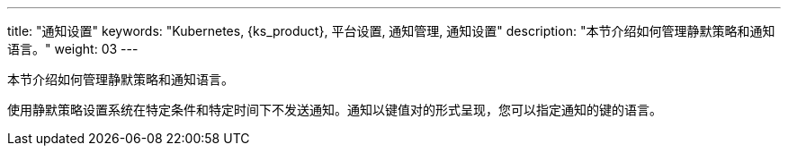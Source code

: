 ---
title: "通知设置"
keywords: "Kubernetes, {ks_product}, 平台设置, 通知管理, 通知设置"
description: "本节介绍如何管理静默策略和通知语言。"
weight: 03
---


本节介绍如何管理静默策略和通知语言。

使用静默策略设置系统在特定条件和特定时间下不发送通知。通知以键值对的形式呈现，您可以指定通知的键的语言。
